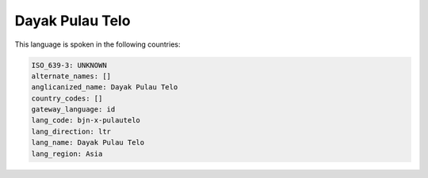 .. _bjn-x-pulautelo:

Dayak Pulau Telo
================

This language is spoken in the following countries:


.. code-block:: yaml

    ISO_639-3: UNKNOWN
    alternate_names: []
    anglicanized_name: Dayak Pulau Telo
    country_codes: []
    gateway_language: id
    lang_code: bjn-x-pulautelo
    lang_direction: ltr
    lang_name: Dayak Pulau Telo
    lang_region: Asia
    

